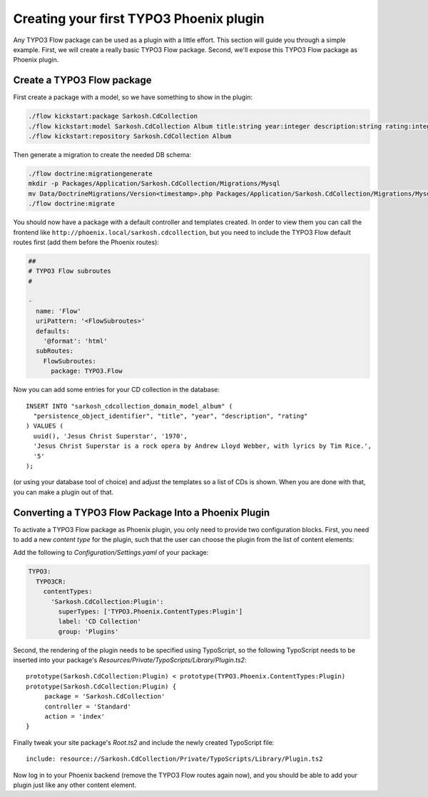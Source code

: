 ========================================
Creating your first TYPO3 Phoenix plugin
========================================

Any TYPO3 Flow package can be used as a plugin with a little effort. This section
will guide you through a simple example. First, we will create a really basic
TYPO3 Flow package. Second, we'll expose this TYPO3 Flow package as Phoenix plugin.

Create a TYPO3 Flow package
===========================

First create a package with a model, so we have something to show in the
plugin:

.. code-block:: bash

  ./flow kickstart:package Sarkosh.CdCollection
  ./flow kickstart:model Sarkosh.CdCollection Album title:string year:integer description:string rating:integer
  ./flow kickstart:repository Sarkosh.CdCollection Album

Then generate a migration to create the needed DB schema:

.. code-block:: bash

  ./flow doctrine:migrationgenerate
  mkdir -p Packages/Application/Sarkosh.CdCollection/Migrations/Mysql
  mv Data/DoctrineMigrations/Version<timestamp>.php Packages/Application/Sarkosh.CdCollection/Migrations/Mysql/
  ./flow doctrine:migrate

You should now have a package with a default controller and templates created.
In order to view them you can call the frontend like
``http://phoenix.local/sarkosh.cdcollection``, but you need to include the
TYPO3 Flow default routes first (add them before the Phoenix routes):

.. code-block:: yaml

  ##
  # TYPO3 Flow subroutes
  #

  -
    name: 'Flow'
    uriPattern: '<FlowSubroutes>'
    defaults:
      '@format': 'html'
    subRoutes:
      FlowSubroutes:
        package: TYPO3.Flow

Now you can add some entries for your CD collection in the database::

  INSERT INTO "sarkosh_cdcollection_domain_model_album" (
    "persistence_object_identifier", "title", "year", "description", "rating"
  ) VALUES (
    uuid(), 'Jesus Christ Superstar', '1970',
    'Jesus Christ Superstar is a rock opera by Andrew Lloyd Webber, with lyrics by Tim Rice.',
    '5'
  );

(or using your database tool of choice) and adjust the templates so a list of
CDs is shown. When you are done with that, you can make a plugin out of that.

Converting a TYPO3 Flow Package Into a Phoenix Plugin
=====================================================

To activate a TYPO3 Flow package as Phoenix plugin, you only need to provide two
configuration blocks. First, you need to add a new *content type* for the plugin,
such that the user can choose the plugin from the list of content elements:

Add the following to *Configuration/Settings.yaml* of your package:

.. code-block:: yaml

  TYPO3:
    TYPO3CR:
      contentTypes:
        'Sarkosh.CdCollection:Plugin':
          superTypes: ['TYPO3.Phoenix.ContentTypes:Plugin']
          label: 'CD Collection'
          group: 'Plugins'

Second, the rendering of the plugin needs to be specified using TypoScript,
so the following TypoScript needs to be inserted into your package's *Resources/Private/TypoScripts/Library/Plugin.ts2*::

  prototype(Sarkosh.CdCollection:Plugin) < prototype(TYPO3.Phoenix.ContentTypes:Plugin)
  prototype(Sarkosh.CdCollection:Plugin) {
       package = 'Sarkosh.CdCollection'
       controller = 'Standard'
       action = 'index'
  }

Finally tweak your site package's *Root.ts2* and include the newly created TypoScript file::

  include: resource://Sarkosh.CdCollection/Private/TypoScripts/Library/Plugin.ts2

Now log in to your Phoenix backend (remove the TYPO3 Flow routes again now), and you
should be able to add your plugin just like any other content element.
